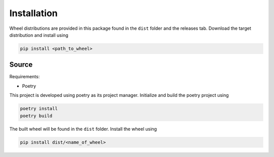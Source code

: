 Installation
============

Wheel distributions are provided in this package found in the ``dist`` folder and the releases tab. Download the target distribution and install using

.. code-block:: bash

    pip install <path_to_wheel>

Source
------

Requirements:

- Poetry

This project is developed using poetry as its project manager. Initialize and build the poetry project using

.. code-block:: bash

    poetry install
    poetry build

The built wheel will be found in the ``dist`` folder. Install the wheel using

.. code-block:: bash

    pip install dist/<name_of_wheel>
